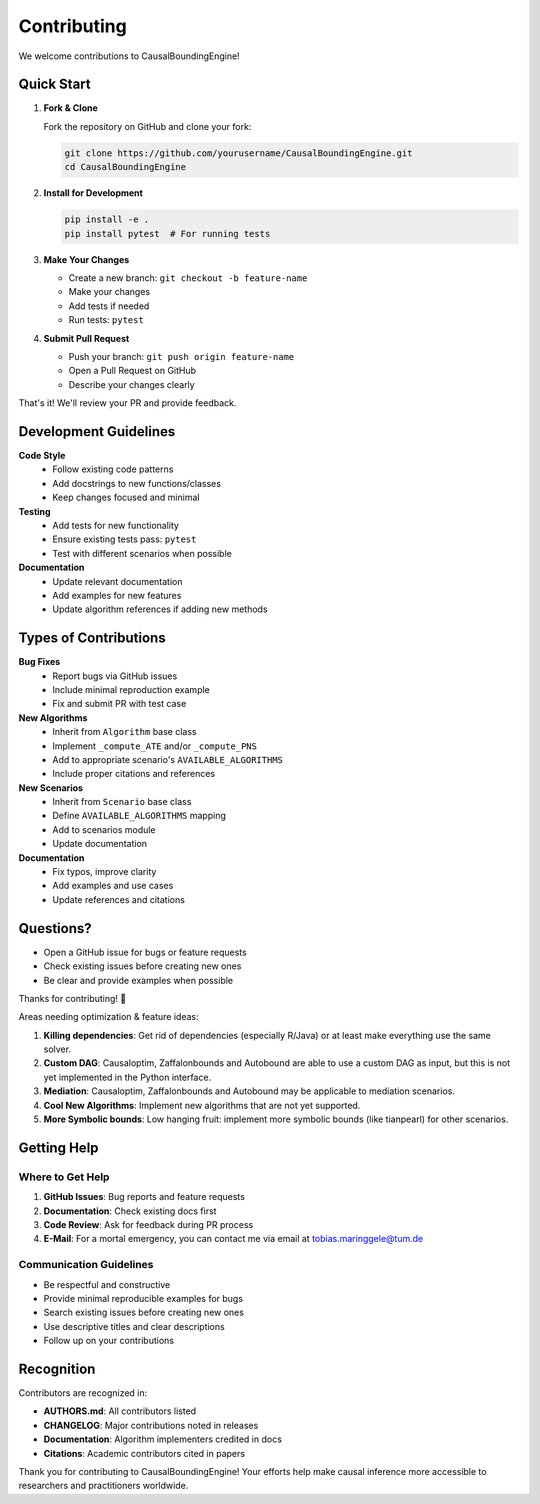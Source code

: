 Contributing
============

We welcome contributions to CausalBoundingEngine! 

Quick Start
-----------

1. **Fork & Clone**
   
   Fork the repository on GitHub and clone your fork:

   .. code-block:: bash

      git clone https://github.com/yourusername/CausalBoundingEngine.git
      cd CausalBoundingEngine

2. **Install for Development**

   .. code-block:: bash

      pip install -e .
      pip install pytest  # For running tests

3. **Make Your Changes**

   - Create a new branch: ``git checkout -b feature-name``
   - Make your changes
   - Add tests if needed
   - Run tests: ``pytest``

4. **Submit Pull Request**

   - Push your branch: ``git push origin feature-name``
   - Open a Pull Request on GitHub
   - Describe your changes clearly

That's it! We'll review your PR and provide feedback.

Development Guidelines
----------------------

**Code Style**
   - Follow existing code patterns
   - Add docstrings to new functions/classes
   - Keep changes focused and minimal

**Testing**
   - Add tests for new functionality
   - Ensure existing tests pass: ``pytest``
   - Test with different scenarios when possible

**Documentation**
   - Update relevant documentation
   - Add examples for new features
   - Update algorithm references if adding new methods

Types of Contributions
----------------------

**Bug Fixes**
   - Report bugs via GitHub issues
   - Include minimal reproduction example
   - Fix and submit PR with test case

**New Algorithms**
   - Inherit from ``Algorithm`` base class
   - Implement ``_compute_ATE`` and/or ``_compute_PNS``
   - Add to appropriate scenario's ``AVAILABLE_ALGORITHMS``
   - Include proper citations and references

**New Scenarios**
   - Inherit from ``Scenario`` base class
   - Define ``AVAILABLE_ALGORITHMS`` mapping
   - Add to scenarios module
   - Update documentation

**Documentation**
   - Fix typos, improve clarity
   - Add examples and use cases
   - Update references and citations

Questions?
----------

- Open a GitHub issue for bugs or feature requests
- Check existing issues before creating new ones
- Be clear and provide examples when possible

Thanks for contributing! 🎉

Areas needing optimization & feature ideas:

1. **Killing dependencies**: Get rid of dependencies (especially R/Java) or at least make everything use the same solver.
2. **Custom DAG**: Causaloptim, Zaffalonbounds and Autobound are able to use a custom DAG as input, but this is not yet implemented in the Python interface.
3. **Mediation**: Causaloptim, Zaffalonbounds and Autobound may be applicable to mediation scenarios.
4. **Cool New Algorithms**: Implement new algorithms that are not yet supported.
5. **More Symbolic bounds**: Low hanging fruit: implement more symbolic bounds (like tianpearl) for other scenarios.

Getting Help
------------

Where to Get Help
~~~~~~~~~~~~~~~~~

1. **GitHub Issues**: Bug reports and feature requests
2. **Documentation**: Check existing docs first
3. **Code Review**: Ask for feedback during PR process
4. **E-Mail**: For a mortal emergency, you can contact me via email at tobias.maringgele@tum.de

Communication Guidelines
~~~~~~~~~~~~~~~~~~~~~~~

- Be respectful and constructive
- Provide minimal reproducible examples for bugs
- Search existing issues before creating new ones
- Use descriptive titles and clear descriptions
- Follow up on your contributions

Recognition
-----------

Contributors are recognized in:

- **AUTHORS.md**: All contributors listed
- **CHANGELOG**: Major contributions noted in releases
- **Documentation**: Algorithm implementers credited in docs
- **Citations**: Academic contributors cited in papers

Thank you for contributing to CausalBoundingEngine! Your efforts help make causal inference more accessible to researchers and practitioners worldwide.
